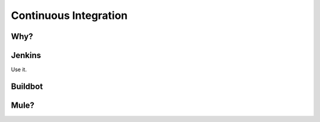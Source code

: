 Continuous Integration
======================


Why?
----


Jenkins
-------

Use it.



Buildbot
--------



Mule?
-----
